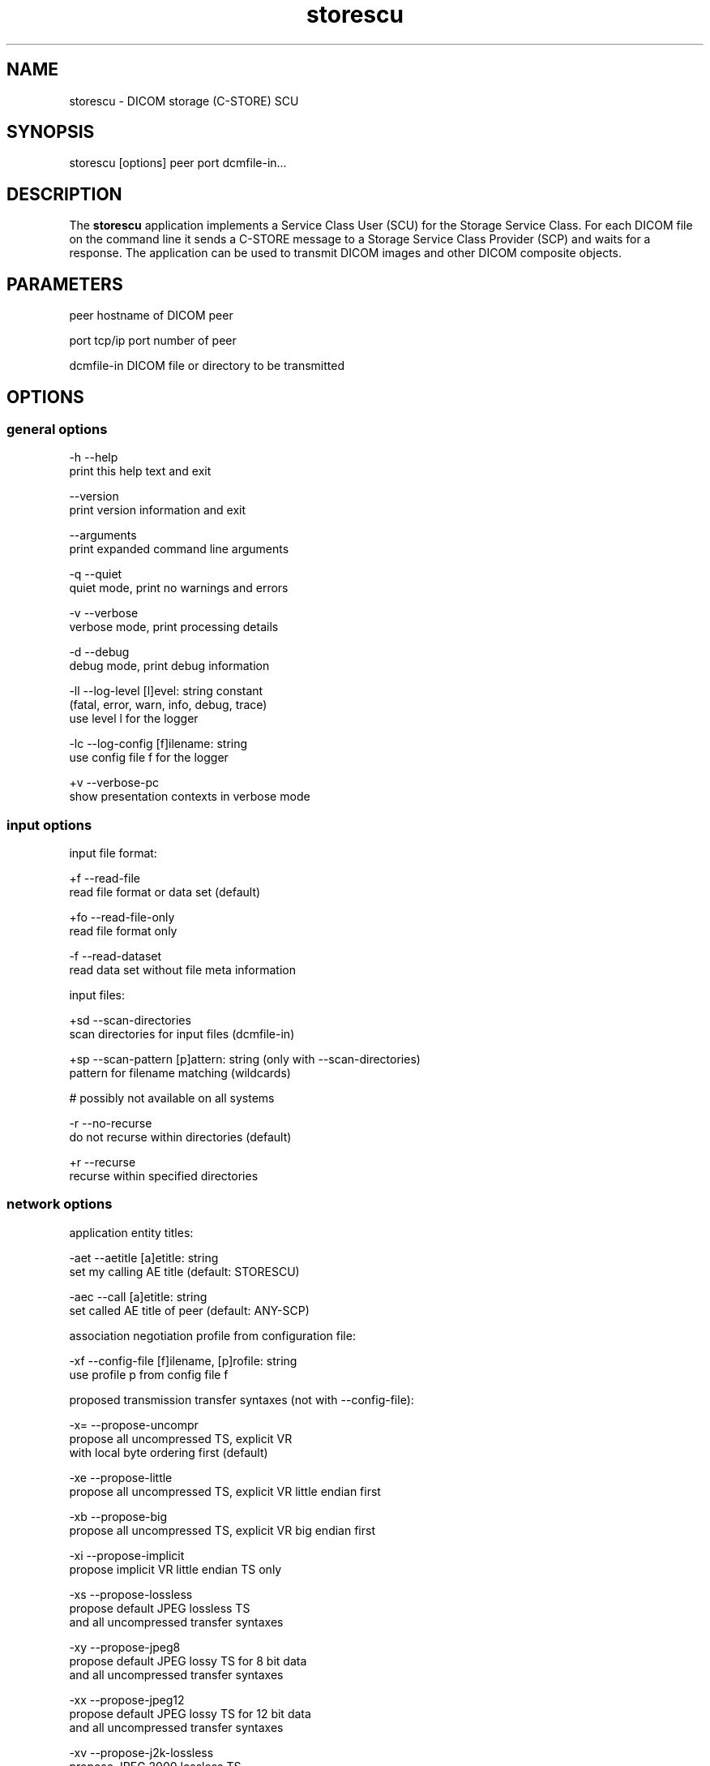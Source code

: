 .TH "storescu" 1 "Mon Aug 12 2013" "Version 3.6.1" "OFFIS DCMTK" \" -*- nroff -*-
.nh
.SH NAME
storescu \- DICOM storage (C-STORE) SCU
.SH "SYNOPSIS"
.PP
.PP
.nf
storescu [options] peer port dcmfile-in...
.fi
.PP
.SH "DESCRIPTION"
.PP
The \fBstorescu\fP application implements a Service Class User (SCU) for the Storage Service Class\&. For each DICOM file on the command line it sends a C-STORE message to a Storage Service Class Provider (SCP) and waits for a response\&. The application can be used to transmit DICOM images and other DICOM composite objects\&.
.SH "PARAMETERS"
.PP
.PP
.nf
peer        hostname of DICOM peer

port        tcp/ip port number of peer

dcmfile-in  DICOM file or directory to be transmitted
.fi
.PP
.SH "OPTIONS"
.PP
.SS "general options"
.PP
.nf
  -h    --help
          print this help text and exit

        --version
          print version information and exit

        --arguments
          print expanded command line arguments

  -q    --quiet
          quiet mode, print no warnings and errors

  -v    --verbose
          verbose mode, print processing details

  -d    --debug
          debug mode, print debug information

  -ll   --log-level  [l]evel: string constant
          (fatal, error, warn, info, debug, trace)
          use level l for the logger

  -lc   --log-config  [f]ilename: string
          use config file f for the logger

  +v    --verbose-pc
          show presentation contexts in verbose mode
.fi
.PP
.SS "input options"
.PP
.nf
input file format:

  +f    --read-file
          read file format or data set (default)

  +fo   --read-file-only
          read file format only

  -f    --read-dataset
          read data set without file meta information

input files:

  +sd   --scan-directories
          scan directories for input files (dcmfile-in)

  +sp   --scan-pattern  [p]attern: string (only with --scan-directories)
          pattern for filename matching (wildcards)

          # possibly not available on all systems

  -r    --no-recurse
          do not recurse within directories (default)

  +r    --recurse
          recurse within specified directories
.fi
.PP
.SS "network options"
.PP
.nf
application entity titles:

  -aet  --aetitle  [a]etitle: string
          set my calling AE title (default: STORESCU)

  -aec  --call  [a]etitle: string
          set called AE title of peer (default: ANY-SCP)

association negotiation profile from configuration file:

  -xf   --config-file  [f]ilename, [p]rofile: string
          use profile p from config file f

proposed transmission transfer syntaxes (not with --config-file):

  -x=   --propose-uncompr
          propose all uncompressed TS, explicit VR
          with local byte ordering first (default)

  -xe   --propose-little
          propose all uncompressed TS, explicit VR little endian first

  -xb   --propose-big
          propose all uncompressed TS, explicit VR big endian first

  -xi   --propose-implicit
          propose implicit VR little endian TS only

  -xs   --propose-lossless
          propose default JPEG lossless TS
          and all uncompressed transfer syntaxes

  -xy   --propose-jpeg8
          propose default JPEG lossy TS for 8 bit data
          and all uncompressed transfer syntaxes

  -xx   --propose-jpeg12
          propose default JPEG lossy TS for 12 bit data
          and all uncompressed transfer syntaxes

  -xv   --propose-j2k-lossless
          propose JPEG 2000 lossless TS
          and all uncompressed transfer syntaxes

  -xw   --propose-j2k-lossy
          propose JPEG 2000 lossy TS
          and all uncompressed transfer syntaxes

  -xt   --propose-jls-lossless
          propose JPEG-LS lossless TS
          and all uncompressed transfer syntaxes

  -xu   --propose-jls-lossy
          propose JPEG-LS lossy TS
          and all uncompressed transfer syntaxes

  -xm   --propose-mpeg2
          propose MPEG2 Main Profile @ Main Level TS only

  -xh   --propose-mpeg2-high
          propose MPEG2 Main Profile @ High Level TS only

  -xn   --propose-mpeg4
          propose MPEG4 AVC/H.264 High Profile / Level 4.1 TS only

  -xl   --propose-mpeg4-bd
          propose MPEG4 AVC/H.264 BD-compatible HP / Level 4.1 TS only

  -xr   --propose-rle
          propose RLE lossless TS
          and all uncompressed transfer syntaxes

  -R    --required
          propose only required presentation contexts
          (default: propose all supported)

  +C    --combine
          combine proposed transfer syntaxes
          (default: separate presentation context for each TS)

post-1993 value representations:

  +u    --enable-new-vr
          enable support for new VRs (UN/UT) (default)

  -u    --disable-new-vr
          disable support for new VRs, convert to OB

deflate compression level (only with --propose-deflated or --config-file):

  +cl   --compression-level  [l]evel: integer (default: 6)
          0=uncompressed, 1=fastest, 9=best compression

user identity negotiation:

  -usr  --user  [u]ser name: string
          authenticate using user name u

  -pwd  --password  [p]assword: string (only with --user)
          authenticate using password p

  -epw  --empty-password
          send empty password (only with --user)

  -kt   --kerberos  [f]ilename: string
          read kerberos ticket from file f

        --saml  [f]ilename: string
          read SAML request from file f

  -rsp  --pos-response
          expect positive response

other network options:

  -to   --timeout  [s]econds: integer (default: unlimited)
          timeout for connection requests

  -ta   --acse-timeout  [s]econds: integer (default: 30)
          timeout for ACSE messages

  -td   --dimse-timeout  [s]econds: integer (default: unlimited)
          timeout for DIMSE messages

  -pdu  --max-pdu  [n]umber of bytes: integer (4096..131072)
          set max receive pdu to n bytes (default: 16384)

        --max-send-pdu  [n]umber of bytes: integer (4096..131072)
          restrict max send pdu to n bytes

        --repeat  [n]umber: integer
          repeat n times

        --abort
          abort association instead of releasing it

  -nh   --no-halt
          do not halt if unsuccessful store encountered
          (default: do halt)

  -up   --uid-padding
          silently correct space-padded UIDs

  +II   --invent-instance
          invent a new SOP instance UID for every image sent

  +IR   --invent-series  [n]umber: integer (implies --invent-instance)
          invent a new series UID after n images have been sent
          (default: 100)

  +IS   --invent-study  [n]umber: integer (implies --invent-instance)
          invent a new study UID after n series have been sent
          (default: 50)

  +IP   --invent-patient  [n]umber: integer (implies --invent-instance)
          invent a new patient ID and name after n studies have been sent
          (default: 25)
.fi
.PP
.SS "transport layer security (TLS) options"
.PP
.nf
transport protocol stack:

  -tls  --disable-tls
          use normal TCP/IP connection (default)

  +tls  --enable-tls  [p]rivate key file, [c]ertificate file: string
          use authenticated secure TLS connection

  +tla  --anonymous-tls
          use secure TLS connection without certificate

private key password (only with --enable-tls):

  +ps   --std-passwd
          prompt user to type password on stdin (default)

  +pw   --use-passwd  [p]assword: string
          use specified password

  -pw   --null-passwd
          use empty string as password

key and certificate file format:

  -pem  --pem-keys
          read keys and certificates as PEM file (default)

  -der  --der-keys
          read keys and certificates as DER file

certification authority:

  +cf   --add-cert-file  [c]ertificate filename: string
          add certificate file to list of certificates

  +cd   --add-cert-dir  [c]ertificate directory: string
          add certificates in d to list of certificates

ciphersuite:

  +cs   --cipher  [c]iphersuite name: string
          add ciphersuite to list of negotiated suites

  +dp   --dhparam  [f]ilename: string
          read DH parameters for DH/DSS ciphersuites

pseudo random generator:

  +rs   --seed  [f]ilename: string
          seed random generator with contents of f

  +ws   --write-seed
          write back modified seed (only with --seed)

  +wf   --write-seed-file  [f]ilename: string (only with --seed)
          write modified seed to file f

peer authentication:

  -rc   --require-peer-cert
          verify peer certificate, fail if absent (default)

  -vc   --verify-peer-cert
          verify peer certificate if present

  -ic   --ignore-peer-cert
          don't verify peer certificate
.fi
.PP
.SH "NOTES"
.PP
.SS "Scanning Directories"
Adding directories as a parameter to the command line only makes sense if option \fI--scan-directories\fP is also given\&. If the files in the provided directories should be selected according to a specific name pattern (e\&.g\&. using wildcard matching), option \fI--scan-pattern\fP has to be used\&. Please note that this file pattern only applies to the files within the scanned directories, and, if any other patterns are specified on the command line outside the \fI--scan-pattern\fP option (e\&.g\&. in order to select further files), these do not apply to the specified directories\&.
.SS "DICOM Conformance"
The \fBstorescu\fP application supports the following Storage SOP Classes as an SCU:
.PP
.PP
.nf
ComputedRadiographyImageStorage                      1.2.840.10008.5.1.4.1.1.1
DigitalXRayImageStorageForPresentation               1.2.840.10008.5.1.4.1.1.1.1
DigitalXRayImageStorageForProcessing                 1.2.840.10008.5.1.4.1.1.1.1.1
DigitalMammographyXRayImageStorageForPresentation    1.2.840.10008.5.1.4.1.1.1.2
DigitalMammographyXRayImageStorageForProcessing      1.2.840.10008.5.1.4.1.1.1.2.1
DigitalIntraOralXRayImageStorageForPresentation      1.2.840.10008.5.1.4.1.1.1.3
DigitalIntraOralXRayImageStorageForProcessing        1.2.840.10008.5.1.4.1.1.1.3.1
CTImageStorage                                       1.2.840.10008.5.1.4.1.1.2
EnhancedCTImageStorage                               1.2.840.10008.5.1.4.1.1.2.1
UltrasoundMultiframeImageStorage                     1.2.840.10008.5.1.4.1.1.3.1
MRImageStorage                                       1.2.840.10008.5.1.4.1.1.4
EnhancedMRImageStorage                               1.2.840.10008.5.1.4.1.1.4.1
MRSpectroscopyStorage                                1.2.840.10008.5.1.4.1.1.4.2
UltrasoundImageStorage                               1.2.840.10008.5.1.4.1.1.6.1
SecondaryCaptureImageStorage                         1.2.840.10008.5.1.4.1.1.7
MultiframeSingleBitSecondaryCaptureImageStorage      1.2.840.10008.5.1.4.1.1.7.1
MultiframeGrayscaleByteSecondaryCaptureImageStorage  1.2.840.10008.5.1.4.1.1.7.2
MultiframeGrayscaleWordSecondaryCaptureImageStorage  1.2.840.10008.5.1.4.1.1.7.3
MultiframeTrueColorSecondaryCaptureImageStorage      1.2.840.10008.5.1.4.1.1.7.4
TwelveLeadECGWaveformStorage                         1.2.840.10008.5.1.4.1.1.9.1.1
GeneralECGWaveformStorage                            1.2.840.10008.5.1.4.1.1.9.1.2
AmbulatoryECGWaveformStorage                         1.2.840.10008.5.1.4.1.1.9.1.3
HemodynamicWaveformStorage                           1.2.840.10008.5.1.4.1.1.9.2.1
CardiacElectrophysiologyWaveformStorage              1.2.840.10008.5.1.4.1.1.9.3.1
BasicVoiceAudioWaveformStorage                       1.2.840.10008.5.1.4.1.1.9.4.1
GrayscaleSoftcopyPresentationStateStorage            1.2.840.10008.5.1.4.1.1.11.1
ColorSoftcopyPresentationStateStorage                1.2.840.10008.5.1.4.1.1.11.2
PseudoColorSoftcopyPresentationStateStorage          1.2.840.10008.5.1.4.1.1.11.3
BlendingSoftcopyPresentationStateStorage             1.2.840.10008.5.1.4.1.1.11.4
XRayAngiographicImageStorage                         1.2.840.10008.5.1.4.1.1.12.1
EnhancedXAImageStorage                               1.2.840.10008.5.1.4.1.1.12.1.1
XRayRadiofluoroscopicImageStorage                    1.2.840.10008.5.1.4.1.1.12.2
EnhancedXRFImageStorage                              1.2.840.10008.5.1.4.1.1.12.2.1
NuclearMedicineImageStorage                          1.2.840.10008.5.1.4.1.1.20
RawDataStorage                                       1.2.840.10008.5.1.4.1.1.66
SpatialRegistrationStorage                           1.2.840.10008.5.1.4.1.1.66.1
SpatialFiducialsStorage                              1.2.840.10008.5.1.4.1.1.66.2
RealWorldValueMappingStorage                         1.2.840.10008.5.1.4.1.1.67
VLEndoscopicImageStorage                             1.2.840.10008.5.1.4.1.1.77.1.1
VLMicroscopicImageStorage                            1.2.840.10008.5.1.4.1.1.77.1.2
VLSlideCoordinatesMicroscopicImageStorage            1.2.840.10008.5.1.4.1.1.77.1.3
VLPhotographicImageStorage                           1.2.840.10008.5.1.4.1.1.77.1.4
OphthalmicPhotography8BitImageStorage                1.2.840.10008.5.1.4.1.1.77.1.5.1
OphthalmicPhotography16BitImageStorage               1.2.840.10008.5.1.4.1.1.77.1.5.2
StereometricRelationshipStorage                      1.2.840.10008.5.1.4.1.1.77.1.5.3
OphthalmicTomographyImageStorage                     1.2.840.10008.5.1.4.1.1.77.1.5.4
BasicTextSRStorage                                   1.2.840.10008.5.1.4.1.1.88.11
EnhancedSRStorage                                    1.2.840.10008.5.1.4.1.1.88.22
ComprehensiveSRStorage                               1.2.840.10008.5.1.4.1.1.88.33
ProcedureLogStorage                                  1.2.840.10008.5.1.4.1.1.88.40
MammographyCADSRStorage                              1.2.840.10008.5.1.4.1.1.88.50
KeyObjectSelectionDocumentStorage                    1.2.840.10008.5.1.4.1.1.88.59
ChestCADSRStorage                                    1.2.840.10008.5.1.4.1.1.88.65
XRayRadiationDoseSRStorage                           1.2.840.10008.5.1.4.1.1.88.67
ColonCADSRStorage                                    1.2.840.10008.5.1.4.1.1.88.69
EncapsulatedPDFStorage                               1.2.840.10008.5.1.4.1.1.104.1
PositronEmissionTomographyImageStorage               1.2.840.10008.5.1.4.1.1.128
RTImageStorage                                       1.2.840.10008.5.1.4.1.1.481.1
RTDoseStorage                                        1.2.840.10008.5.1.4.1.1.481.2
RTStructureSetStorage                                1.2.840.10008.5.1.4.1.1.481.3
RTBeamsTreatmentRecordStorage                        1.2.840.10008.5.1.4.1.1.481.4
RTPlanStorage                                        1.2.840.10008.5.1.4.1.1.481.5
RTBrachyTreatmentRecordStorage                       1.2.840.10008.5.1.4.1.1.481.6
RTTreatmentSummaryRecordStorage                      1.2.840.10008.5.1.4.1.1.481.7
.fi
.PP
.PP
The default behaviour of \fBstorescu\fP is to propose two presentation contexts for each supported SOP class (abstract syntax) - one with the preferred transfer syntax and one with all other uncompressed transfer syntaxes\&. The default preferred transfer syntax is explicit VR with byte ordering corresponding to the local byte ordering of the machine on which \fBstorescu\fP is running\&. This behaviour can be changed with the \fI--propose\fP, \fI--combine\fP and \fI--required\fP options, see above\&. Depending on these options, the following transfer syntaxes are supported:
.PP
.PP
.nf
LittleEndianImplicitTransferSyntax                   1.2.840.10008.1.2
LittleEndianExplicitTransferSyntax                   1.2.840.10008.1.2.1
DeflatedExplicitVRLittleEndianTransferSyntax         1.2.840.10008.1.2.1.99
BigEndianExplicitTransferSyntax                      1.2.840.10008.1.2.2
JPEGProcess1TransferSyntax                           1.2.840.10008.1.2.4.50
JPEGProcess2_4TransferSyntax                         1.2.840.10008.1.2.4.51
JPEGProcess14SV1TransferSyntax                       1.2.840.10008.1.2.4.70
JPEGLSLosslessTransferSyntax                         1.2.840.10008.1.2.4.80
JPEGLSLossyTransferSyntax                            1.2.840.10008.1.2.4.81
JPEG2000LosslessOnlyTransferSyntax                   1.2.840.10008.1.2.4.90
JPEG2000TransferSyntax                               1.2.840.10008.1.2.4.91
MPEG2MainProfileAtMainLevelTransferSyntax            1.2.840.10008.1.2.4.100
MPEG2MainProfileAtHighLevelTransferSyntax            1.2.840.10008.1.2.4.101
MPEG4HighProfileLevel4_1TransferSyntax               1.2.840.10008.1.2.4.102
MPEG4BDcompatibleHighProfileLevel4_1TransferSyntax   1.2.840.10008.1.2.4.103
RLELosslessTransferSyntax                            1.2.840.10008.1.2.5
.fi
.PP
.PP
Additional Storage SOP Classes and Transfer Syntaxes can be used with the so-called 'association negotiation profiles' (see below)\&.
.PP
The \fBstorescu\fP application does not support extended negotiation by default\&. However, using an appropriate association negotiation profile (see below) the optional support for extended negotiation can be added to particular SOP classes\&.
.SS "Association Negotiation Profiles and Configuration Files"
\fBstorescu\fP supports a flexible mechanism for specifying the DICOM network association negotiation behaviour, based on so-called 'association
negotiation profiles' which may be read from a configuration file\&. The format and semantics of this configuration file are documented in \fIasconfig\&.txt\fP\&.
.SH "LOGGING"
.PP
The level of logging output of the various command line tools and underlying libraries can be specified by the user\&. By default, only errors and warnings are written to the standard error stream\&. Using option \fI--verbose\fP also informational messages like processing details are reported\&. Option \fI--debug\fP can be used to get more details on the internal activity, e\&.g\&. for debugging purposes\&. Other logging levels can be selected using option \fI--log-level\fP\&. In \fI--quiet\fP mode only fatal errors are reported\&. In such very severe error events, the application will usually terminate\&. For more details on the different logging levels, see documentation of module 'oflog'\&.
.PP
In case the logging output should be written to file (optionally with logfile rotation), to syslog (Unix) or the event log (Windows) option \fI--log-config\fP can be used\&. This configuration file also allows for directing only certain messages to a particular output stream and for filtering certain messages based on the module or application where they are generated\&. An example configuration file is provided in \fI<etcdir>/logger\&.cfg\fP)\&.
.SH "COMMAND LINE"
.PP
All command line tools use the following notation for parameters: square brackets enclose optional values (0-1), three trailing dots indicate that multiple values are allowed (1-n), a combination of both means 0 to n values\&.
.PP
Command line options are distinguished from parameters by a leading '+' or '-' sign, respectively\&. Usually, order and position of command line options are arbitrary (i\&.e\&. they can appear anywhere)\&. However, if options are mutually exclusive the rightmost appearance is used\&. This behaviour conforms to the standard evaluation rules of common Unix shells\&.
.PP
In addition, one or more command files can be specified using an '@' sign as a prefix to the filename (e\&.g\&. \fI@command\&.txt\fP)\&. Such a command argument is replaced by the content of the corresponding text file (multiple whitespaces are treated as a single separator unless they appear between two quotation marks) prior to any further evaluation\&. Please note that a command file cannot contain another command file\&. This simple but effective approach allows to summarize common combinations of options/parameters and avoids longish and confusing command lines (an example is provided in file \fI<datadir>/dumppat\&.txt\fP)\&.
.SH "ENVIRONMENT"
.PP
The \fBstorescu\fP utility will attempt to load DICOM data dictionaries specified in the \fIDCMDICTPATH\fP environment variable\&. By default, i\&.e\&. if the \fIDCMDICTPATH\fP environment variable is not set, the file \fI<datadir>/dicom\&.dic\fP will be loaded unless the dictionary is built into the application (default for Windows)\&.
.PP
The default behaviour should be preferred and the \fIDCMDICTPATH\fP environment variable only used when alternative data dictionaries are required\&. The \fIDCMDICTPATH\fP environment variable has the same format as the Unix shell \fIPATH\fP variable in that a colon (':') separates entries\&. On Windows systems, a semicolon (';') is used as a separator\&. The data dictionary code will attempt to load each file specified in the \fIDCMDICTPATH\fP environment variable\&. It is an error if no data dictionary can be loaded\&.
.SH "FILES"
.PP
\fI<docdir>/asconfig\&.txt\fP - configuration file documentation
.br
\fI<etcdir>/storescu\&.cfg\fP - example association negotiation profile
.SH "SEE ALSO"
.PP
\fBstorescp\fP(1)
.SH "COPYRIGHT"
.PP
Copyright (C) 1996-2011 by OFFIS e\&.V\&., Escherweg 2, 26121 Oldenburg, Germany\&.
